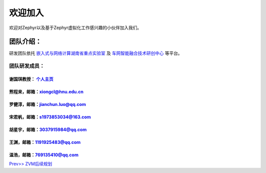 欢迎加入
=============

欢迎对Zephyr以及基于Zephyr虚拟化工作感兴趣的小伙伴加入我们。

团队介绍：
-----------
研发团队依托
`嵌入式与网络计算湖南省重点实验室 <http://esnl.hnu.edu.cn/index.htm>`__ 及 
`车网智能融合技术研创中心 <http://cyy.hnu.edu.cn/yjly1/cwznrhjs1.htm>`__
等平台。

团队研发成员：
~~~~~~~~~~~~~~~

谢国琪教授： `个人主页 <http://csee.hnu.edu.cn/people/xieguoqi>`__
******************************************************************

熊程来，邮箱：xiongcl@hnu.edu.cn
******************************************************************

罗健淳，邮箱：jianchun.luo@qq.com
******************************************************************

宋君帆，邮箱：s1973853034@163.com
******************************************************************

胡星宇，邮箱：3037915984@qq.com
******************************************************************

王渊，邮箱：1191925483@qq.com
******************************************************************

温浩，邮箱：769135410@qq.com
******************************************************************



`Prev>> ZVM后续规划 <https://gitee.com/cocoeoli/zvm/blob/refactor/zvm_doc/7_Todo_List.rst>`__

